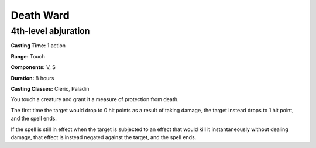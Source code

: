 
.. _srd:death-ward:

Death Ward
-------------------------------------------------------------

4th-level abjuration
^^^^^^^^^^^^^^^^^^^^

**Casting Time:** 1 action

**Range:** Touch

**Components:** V, S

**Duration:** 8 hours

**Casting Classes:** Cleric, Paladin

You touch a creature and grant it a measure of protection from death.

The first time the target would drop to 0 hit points as a result of
taking damage, the target instead drops to 1 hit point, and the spell
ends.

If the spell is still in effect when the target is subjected to an
effect that would kill it instantaneously without dealing damage, that
effect is instead negated against the target, and the spell ends.
